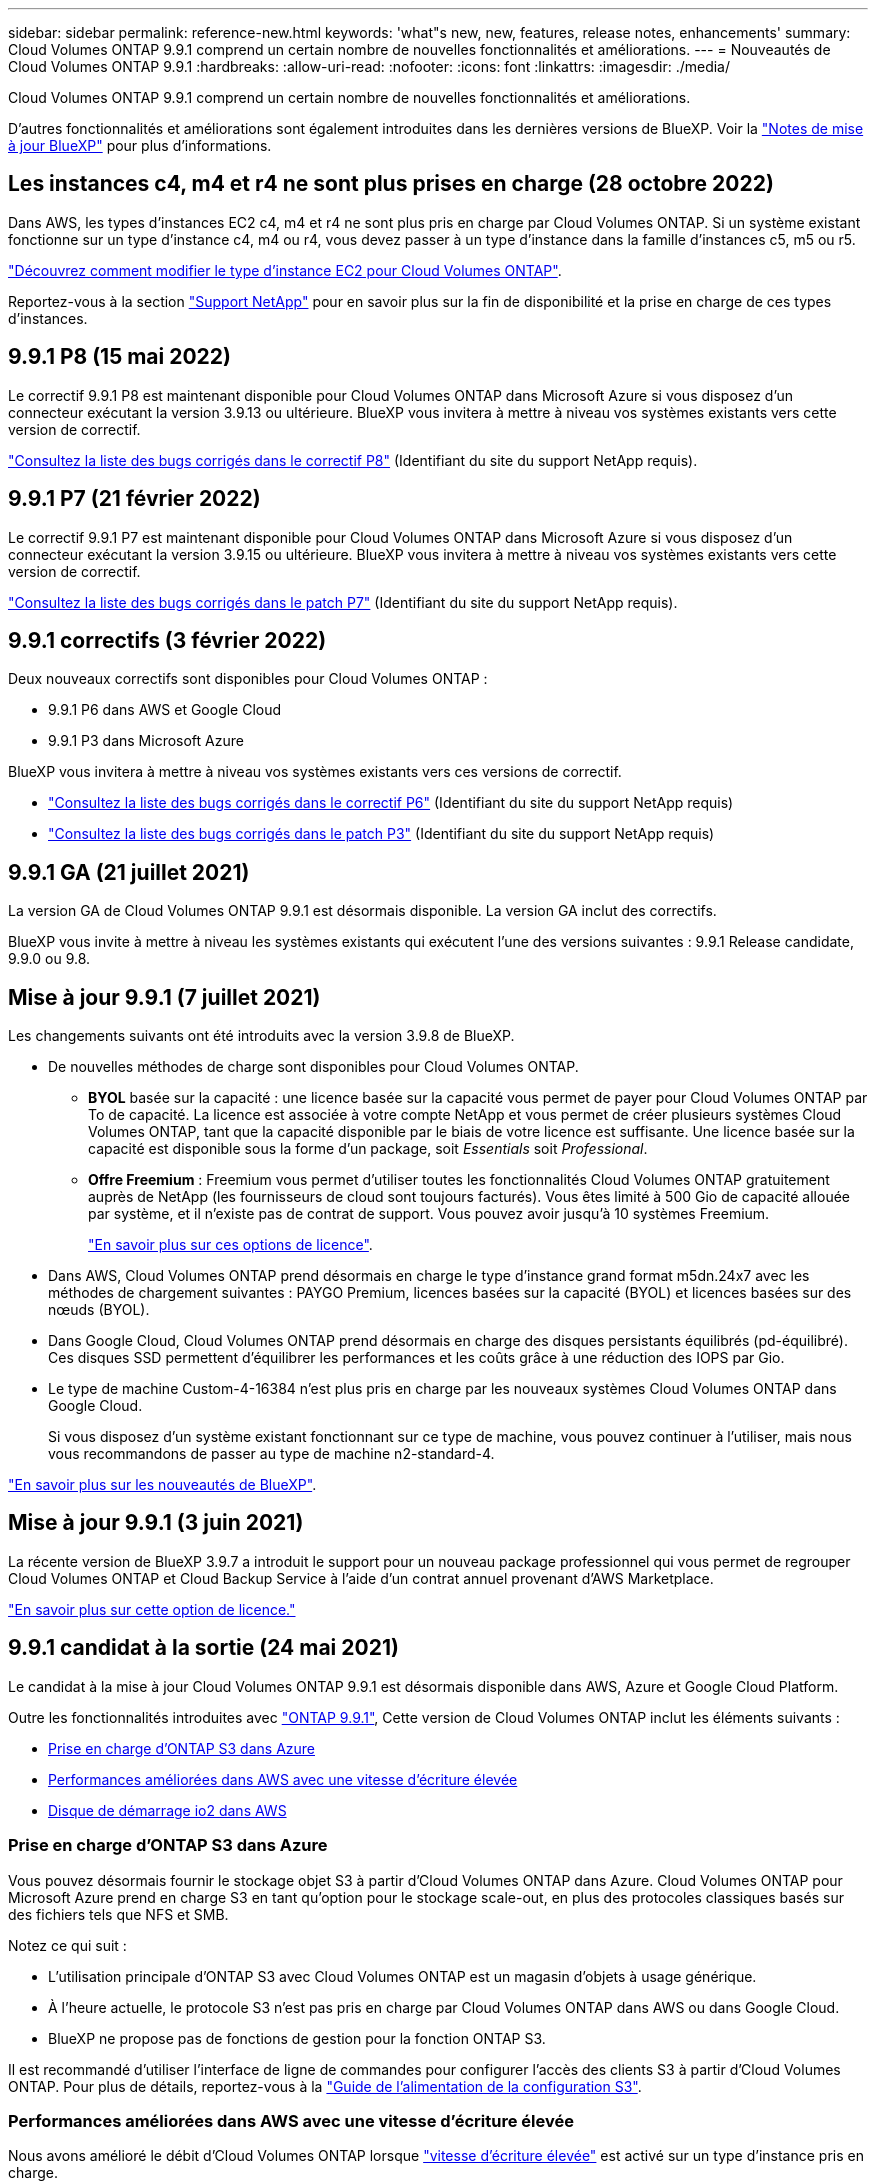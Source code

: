 ---
sidebar: sidebar 
permalink: reference-new.html 
keywords: 'what"s new, new, features, release notes, enhancements' 
summary: Cloud Volumes ONTAP 9.9.1 comprend un certain nombre de nouvelles fonctionnalités et améliorations. 
---
= Nouveautés de Cloud Volumes ONTAP 9.9.1
:hardbreaks:
:allow-uri-read: 
:nofooter: 
:icons: font
:linkattrs: 
:imagesdir: ./media/


[role="lead"]
Cloud Volumes ONTAP 9.9.1 comprend un certain nombre de nouvelles fonctionnalités et améliorations.

D'autres fonctionnalités et améliorations sont également introduites dans les dernières versions de BlueXP. Voir la https://docs.netapp.com/us-en/cloud-manager-cloud-volumes-ontap/whats-new.html["Notes de mise à jour BlueXP"^] pour plus d'informations.



== Les instances c4, m4 et r4 ne sont plus prises en charge (28 octobre 2022)

Dans AWS, les types d'instances EC2 c4, m4 et r4 ne sont plus pris en charge par Cloud Volumes ONTAP. Si un système existant fonctionne sur un type d'instance c4, m4 ou r4, vous devez passer à un type d'instance dans la famille d'instances c5, m5 ou r5.

link:https://docs.netapp.com/us-en/cloud-manager-cloud-volumes-ontap/task-change-ec2-instance.html["Découvrez comment modifier le type d'instance EC2 pour Cloud Volumes ONTAP"^].

Reportez-vous à la section link:https://mysupport.netapp.com/info/communications/ECMLP2880231.html["Support NetApp"^] pour en savoir plus sur la fin de disponibilité et la prise en charge de ces types d'instances.



== 9.9.1 P8 (15 mai 2022)

Le correctif 9.9.1 P8 est maintenant disponible pour Cloud Volumes ONTAP dans Microsoft Azure si vous disposez d'un connecteur exécutant la version 3.9.13 ou ultérieure. BlueXP vous invitera à mettre à niveau vos systèmes existants vers cette version de correctif.

https://mysupport.netapp.com/site/products/all/details/cloud-volumes-ontap/downloads-tab/download/62632/9.9.1P8["Consultez la liste des bugs corrigés dans le correctif P8"^] (Identifiant du site du support NetApp requis).



== 9.9.1 P7 (21 février 2022)

Le correctif 9.9.1 P7 est maintenant disponible pour Cloud Volumes ONTAP dans Microsoft Azure si vous disposez d'un connecteur exécutant la version 3.9.15 ou ultérieure. BlueXP vous invitera à mettre à niveau vos systèmes existants vers cette version de correctif.

https://mysupport.netapp.com/site/products/all/details/cloud-volumes-ontap/downloads-tab/download/62632/9.9.1P7["Consultez la liste des bugs corrigés dans le patch P7"^] (Identifiant du site du support NetApp requis).



== 9.9.1 correctifs (3 février 2022)

Deux nouveaux correctifs sont disponibles pour Cloud Volumes ONTAP :

* 9.9.1 P6 dans AWS et Google Cloud
* 9.9.1 P3 dans Microsoft Azure


BlueXP vous invitera à mettre à niveau vos systèmes existants vers ces versions de correctif.

* https://mysupport.netapp.com/site/products/all/details/cloud-volumes-ontap/downloads-tab/download/62632/9.9.1P6["Consultez la liste des bugs corrigés dans le correctif P6"^] (Identifiant du site du support NetApp requis)
* https://mysupport.netapp.com/site/products/all/details/cloud-volumes-ontap/downloads-tab/download/62632/9.9.1P3["Consultez la liste des bugs corrigés dans le patch P3"^] (Identifiant du site du support NetApp requis)




== 9.9.1 GA (21 juillet 2021)

La version GA de Cloud Volumes ONTAP 9.9.1 est désormais disponible. La version GA inclut des correctifs.

BlueXP vous invite à mettre à niveau les systèmes existants qui exécutent l'une des versions suivantes : 9.9.1 Release candidate, 9.9.0 ou 9.8.



== Mise à jour 9.9.1 (7 juillet 2021)

Les changements suivants ont été introduits avec la version 3.9.8 de BlueXP.

* De nouvelles méthodes de charge sont disponibles pour Cloud Volumes ONTAP.
+
** *BYOL* basée sur la capacité : une licence basée sur la capacité vous permet de payer pour Cloud Volumes ONTAP par To de capacité. La licence est associée à votre compte NetApp et vous permet de créer plusieurs systèmes Cloud Volumes ONTAP, tant que la capacité disponible par le biais de votre licence est suffisante. Une licence basée sur la capacité est disponible sous la forme d'un package, soit _Essentials_ soit _Professional_.
** *Offre Freemium* : Freemium vous permet d'utiliser toutes les fonctionnalités Cloud Volumes ONTAP gratuitement auprès de NetApp (les fournisseurs de cloud sont toujours facturés). Vous êtes limité à 500 Gio de capacité allouée par système, et il n'existe pas de contrat de support. Vous pouvez avoir jusqu'à 10 systèmes Freemium.
+
link:concept-licensing.html["En savoir plus sur ces options de licence"].



* Dans AWS, Cloud Volumes ONTAP prend désormais en charge le type d'instance grand format m5dn.24x7 avec les méthodes de chargement suivantes : PAYGO Premium, licences basées sur la capacité (BYOL) et licences basées sur des nœuds (BYOL).
* Dans Google Cloud, Cloud Volumes ONTAP prend désormais en charge des disques persistants équilibrés (pd-équilibré). Ces disques SSD permettent d'équilibrer les performances et les coûts grâce à une réduction des IOPS par Gio.
* Le type de machine Custom-4-16384 n'est plus pris en charge par les nouveaux systèmes Cloud Volumes ONTAP dans Google Cloud.
+
Si vous disposez d'un système existant fonctionnant sur ce type de machine, vous pouvez continuer à l'utiliser, mais nous vous recommandons de passer au type de machine n2-standard-4.



https://docs.netapp.com/us-en/cloud-manager-cloud-volumes-ontap/whats-new.html["En savoir plus sur les nouveautés de BlueXP"^].



== Mise à jour 9.9.1 (3 juin 2021)

La récente version de BlueXP 3.9.7 a introduit le support pour un nouveau package professionnel qui vous permet de regrouper Cloud Volumes ONTAP et Cloud Backup Service à l'aide d'un contrat annuel provenant d'AWS Marketplace.

link:reference-configs-aws.html["En savoir plus sur cette option de licence."]



== 9.9.1 candidat à la sortie (24 mai 2021)

Le candidat à la mise à jour Cloud Volumes ONTAP 9.9.1 est désormais disponible dans AWS, Azure et Google Cloud Platform.

Outre les fonctionnalités introduites avec https://library.netapp.com/ecm/ecm_download_file/ECMLP2492508["ONTAP 9.9.1"^], Cette version de Cloud Volumes ONTAP inclut les éléments suivants :

* <<Prise en charge d'ONTAP S3 dans Azure>>
* <<Performances améliorées dans AWS avec une vitesse d'écriture élevée>>
* <<Disque de démarrage io2 dans AWS>>




=== Prise en charge d'ONTAP S3 dans Azure

Vous pouvez désormais fournir le stockage objet S3 à partir d'Cloud Volumes ONTAP dans Azure. Cloud Volumes ONTAP pour Microsoft Azure prend en charge S3 en tant qu'option pour le stockage scale-out, en plus des protocoles classiques basés sur des fichiers tels que NFS et SMB.

Notez ce qui suit :

* L'utilisation principale d'ONTAP S3 avec Cloud Volumes ONTAP est un magasin d'objets à usage générique.
* À l'heure actuelle, le protocole S3 n'est pas pris en charge par Cloud Volumes ONTAP dans AWS ou dans Google Cloud.
* BlueXP ne propose pas de fonctions de gestion pour la fonction ONTAP S3.


Il est recommandé d'utiliser l'interface de ligne de commandes pour configurer l'accès des clients S3 à partir d'Cloud Volumes ONTAP. Pour plus de détails, reportez-vous à la http://docs.netapp.com/ontap-9/topic/com.netapp.doc.pow-s3-cg/home.html["Guide de l'alimentation de la configuration S3"^].



=== Performances améliorées dans AWS avec une vitesse d'écriture élevée

Nous avons amélioré le débit d'Cloud Volumes ONTAP lorsque https://docs.netapp.com/us-en/cloud-manager-cloud-volumes-ontap/concept-write-speed.html["vitesse d'écriture élevée"^] est activé sur un type d'instance pris en charge.



=== Disque de démarrage io2 dans AWS

Dans AWS, le disque de démarrage d'un nouveau système Cloud Volumes ONTAP est désormais un volume SSD d'IOPS (io2) provisionné. les volumes io2 offrent une fiabilité supérieure à celle des volumes io1, qui étaient auparavant utilisés pour les disques de démarrage.



== Version requise du connecteur BlueXP

Le connecteur BlueXP doit exécuter la version 3.9.6 ou ultérieure pour déployer de nouveaux systèmes Cloud Volumes ONTAP 9.9.1 et mettre à niveau les systèmes existants vers la version 9.9.1.



== Notes de mise à niveau

* Les mises à niveau de Cloud Volumes ONTAP doivent être effectuées depuis BlueXP. Vous ne devez pas mettre à niveau Cloud Volumes ONTAP à l'aide de System Manager ou de l'interface de ligne de commandes. Cela peut affecter la stabilité du système.
* Vous pouvez effectuer la mise à niveau vers Cloud Volumes ONTAP 9.9.1 à partir de la version 9.9.0 et de la version 9.8. BlueXP vous invitera à mettre à niveau vos systèmes Cloud Volumes ONTAP 9.9.0 et 9.8 existants vers la version 9.9.1.
+
http://docs.netapp.com/us-en/cloud-manager-cloud-volumes-ontap/task-updating-ontap-cloud.html["Découvrez comment effectuer la mise à niveau lorsque BlueXP vous avertit"^].

* La mise à niveau d'un système à un nœud unique permet de mettre le système hors ligne pendant 25 minutes au cours desquelles les E/S sont interrompues.
* La mise à niveau d'une paire haute disponibilité s'effectue sans interruption et les E/S sont continues. Au cours de ce processus de mise à niveau sans interruption, chaque nœud est mis à niveau en tandem afin de continuer à traiter les E/S aux clients.




=== DS3_v2

Depuis la version 9.9.1, le type de machine virtuelle DS3_v2 n'est plus pris en charge avec les systèmes Cloud Volumes ONTAP nouveaux et existants. Si un système existant fonctionne sur ce type de machine virtuelle, vous devez changer de type de machine virtuelle avant de passer à la version 9.9.1.
